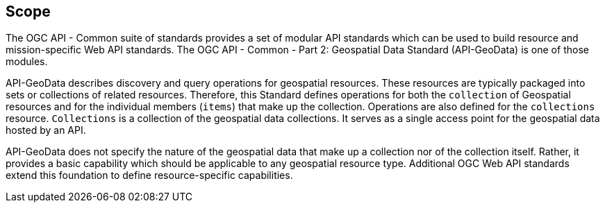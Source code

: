 == Scope

The OGC API - Common suite of standards provides a set of modular API standards which can be used to build resource and mission-specific Web API standards. The OGC API - Common - Part 2: Geospatial Data Standard (API-GeoData) is one of those modules.

API-GeoData describes discovery and query operations for geospatial resources. These resources are typically packaged into sets or collections of related resources. Therefore, this Standard defines operations for both the `collection` of Geospatial resources and for the individual members (`items`) that make up the collection. Operations are also defined for the `collections` resource. `Collections` is a collection of the geospatial data collections. It serves as a single access point for the geospatial data hosted by an API.

API-GeoData does not specify the nature of the geospatial data that make up a collection nor of the collection itself. Rather, it provides a basic capability which should be applicable to any geospatial resource type. Additional OGC Web API standards extend this foundation to define resource-specific capabilities.
